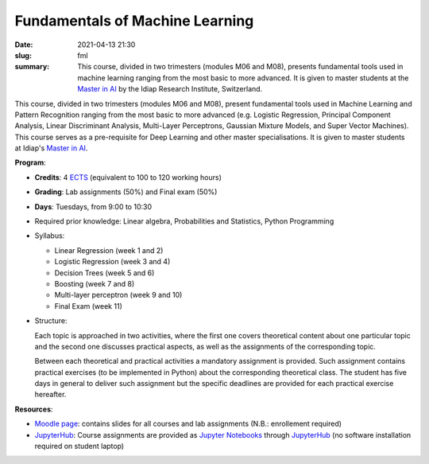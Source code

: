 Fundamentals of Machine Learning
--------------------------------

:date: 2021-04-13 21:30
:slug: fml
:summary: This course, divided in two trimesters (modules M06 and M08),
          presents fundamental tools used in machine learning ranging from the
          most basic to more advanced. It is given to master students at the
          `Master in AI`_ by the Idiap Research Institute, Switzerland.

.. image:: {static}/images/logos/idiap.png
   :height: 100
   :align: center
   :alt: Idiap's logo

.. image:: {static}/images/logos/unidistance.png
   :height: 100
   :align: center
   :alt: Unidistance's logo


This course, divided in two trimesters (modules M06 and M08), present
fundamental tools used in Machine Learning and Pattern Recognition ranging from
the most basic to more advanced (e.g. Logistic Regression, Principal Component
Analysis, Linear Discriminant Analysis, Multi-Layer Perceptrons, Gaussian
Mixture Models, and Super Vector Machines). This course serves as a
pre-requisite for Deep Learning and other master specialisations. It is given
to master students at Idiap's `Master in AI`_.


**Program**:

* **Credits**: 4 ECTS_ (equivalent to 100 to 120 working hours)
* **Grading**: Lab assignments (50%) and Final exam (50%)
* **Days**: Tuesdays, from 9:00 to 10:30
* Required prior knowledge: Linear algebra, Probabilities and Statistics,
  Python Programming
* Syllabus:

  * Linear Regression (week 1 and 2)
  * Logistic Regression (week 3 and 4)
  * Decision Trees (week 5 and 6)
  * Boosting (week 7 and 8)
  * Multi-layer perceptron (week 9 and 10)
  * Final Exam (week 11)
* Structure:

  Each topic is approached in two activities, where the first one covers
  theoretical content about one particular topic and the second one discusses
  practical aspects, as well as the assignments of the corresponding topic.

  Between each theoretical and practical activities a mandatory assignment is
  provided. Such assignment contains practical exercises (to be implemented in
  Python) about the corresponding theoretical class.  The student has five days
  in general to deliver such assignment but the specific deadlines are provided
  for each practical exercise hereafter.


**Resources**:

* `Moodle page`_: contains slides for all courses and lab assignments
  (N.B.: enrollement required)
* JupyterHub_: Course assignments are provided as `Jupyter Notebooks`_ through
  JupyterHub_ (no software installation required on student laptop)


.. Place your references here
.. _moodle page: https://moodle.fernuni.ch/
.. _master in ai: https://master-ai.ch
.. _ects: https://swisseducation.educa.ch/en/european-credit-transfer-and-accumulation-system-ects
.. _jupyterhub: https://lab.idiap.ch/devel/hub/jhub/
.. _jupyter notebooks: https://jupyter.org
